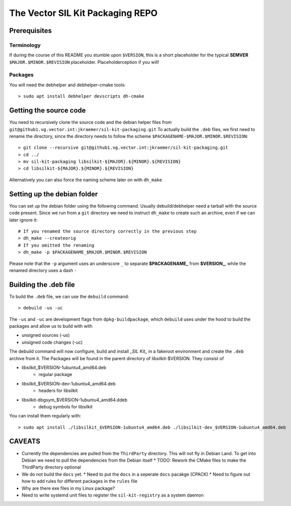 **********************************
The Vector SIL Kit Packaging REPO
**********************************

Prerequisites
==============

Terminology
----------------
If during the course of this README you stumble upon ``$VERSION``, this is a short placeholder for the
typical **SEMVER** ``$MAJOR.$MINOR.$REVISION`` placeholder. Placeholderception if you will!

Packages
---------
You will need the debhelper and debhelper-cmake tools::

    > sudo apt install debhelper devscripts dh-cmake

Getting the source code
========================

You need to recursively clone the source code and the debian helper files from ``git@github1.vg.vector.int:jkraemer/sil-kit-packaging.git``
To actually build the ``.deb`` files, we first need to rename the directory, since the directory needs to follow the scheme ``$PACKAGENAME-$MAJOR.$MINOR.$REVISION``:: 

    > git clone --recursive git@github1.vg.vector.int:jkraemer/sil-kit-packaging.git
    > cd ../
    > mv sil-kit-packaging libsilkit-${MAJOR}.${MINOR}.${REVISION}
    > cd libsilkit-${MAJOR}.${MINOR}.${REVISION}

Alternatively you can also force the naming scheme later on with ``dh_make`` 

Setting up the debian folder
=============================

You can set up the debian folder using the following command. Usually debuild/debhelper need a
tarball with the source code present. Since we run from a ``git`` directory we need to instruct
``dh_make`` to create such an archive, even if we can later ignore it::

    # If you renamed the source directory correctly in the previous step
    > dh_make --createorig
    # If you omitted the renaming
    > dh_make -p $PACKAGENAME_$MAJOR.$MINOR.$REVISION

Please note that the ``-p`` argument uses an underscore ``_`` to separate **$PACKAGENAME_** from **$VERSION_**, while the
renamed directory uses a dash ``-``

Building the .deb file
=======================
To build the ``.deb`` file, we can use the ``debuild`` command::

    > debuild -us -uc

The ``-us`` and ``-uc`` are development flags from ``dpkg-buildpackage``, which ``debuild`` uses under the
hood to build the packages and allow us to build with with

* unsigned sources (-us)
* unsigned code changes (-uc)

The debuild command will now configure, build and install *_SIL Kit_* in a fakeroot environment and
create the ``.deb`` archive from it. The Packages will be found in the parent directory of
libsilkit-$VERSION. They consist of

- libsilkit_$VERSION-1ubuntu4_amd64.deb
   * regular package
- libsilkit_$VERSION-dev-1ubuntu4_amd64.deb
   * headers for libsilkit
- libsilkit-dbgsym_$VERSION-1ubuntu4_amd64.ddeb
   * debug symbols for libsilkit

You can install them regularly with::

    > sudo apt install ./libsilkit_$VERSION-1ubuntu4_amd64.deb ./libsilkit-dev_$VERSION-1ubuntu4_amd64.deb

CAVEATS
========

* Currently the dependencies are pulled from the ``ThirdParty`` directory. This will not fly in Debian
  Land. To get into Debian we need to pull the dependencies from the Debian itself
  * TODO: Rework the CMake files to make the ThirdParty directory optional
* We do not build the ``docs`` yet.
  * Need to put the ``docs`` in a seperate ``docs`` pacakge (CPACK)
  * Need to figure out how to add rules for different packages in the ``rules`` file
* Why are there exe files in my Linux package?
* Need to write systemd unit files to register the ``sil-kit-registry`` as a system daemon

